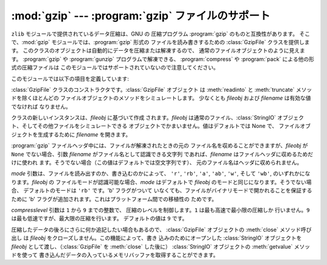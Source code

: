 
:mod:`gzip` --- :program:`gzip` ファイルのサポート
==================================================

.. module:: gzip
   :synopsis: ファイルオブジェクトを用いた gzip  圧縮および解凍のためのインタフェース


``zlib`` モジュールで提供されているデータ圧縮は、GNU の 圧縮プログラム :program:`gzip` のものと互換性があります。
そこで、:mod:`gzip` モジュールでは、:program:`gzip` 形式の ファイルを読み書きするための :class:`GzipFile`
クラスを提供します。 このクラスのオブジェクトは自動的にデータを圧縮または解凍するので、 通常のファイルオブジェクトのように見えます。
:program:`gzip` や :program:`gunzip` プログラムで解凍できる、 :program:`compress` や
:program:`pack` による他の形式の圧縮ファイルは このモジュールではサポートされていないので注意してください。

このモジュールでは以下の項目を定義しています:


.. class:: GzipFile([filename[, mode[, compresslevel[, fileobj]]]])

   :class:`GzipFile` クラスのコンストラクタです。:class:`GzipFile` オブジェクト は :meth:`readinto` と
   :meth:`truncate` メソッドを除くほとんどの ファイルオブジェクトのメソッドをシミュレートします。 少なくとも *fileobj* および
   *filename* は有効な値でなければ なりません。

   クラスの新しいインスタンスは、*fileobj* に基づいて作成 されます。*fileobj* は通常のファイル、:class:`StringIO`
   オブジェクト、そしてその他ファイルをシミュレートできる オブジェクトでかまいません。値はデフォルトでは None で、 ファイルオブジェクトを生成するために
   *filename* を開きます。

   :program:`gzip` ファイルヘッダ中には、ファイルが解凍されたときの元の ファイル名を収めることができますが、*fileobj* が
   ``None``  でない場合、引数 *filename* がファイル名として認識できる文字列 であれば、*filename*
   はファイルヘッダに収めるためだけに使われ ます。そうでない場合（この値はデフォルトでは空文字列です）、 元のファイル名はヘッダに収められません。

   *mode* 引数は、ファイルを読み出すのか、書き込むのかによって、  ``'r'``, ``'rb'``, ``'a'``, ``'ab'``,
   ``'w'``,  そして ``'wb'``, のいずれかになります。*fileobj* の ファイルモードが認識可能な場合、*mode* はデフォルトで
   *fileobj* のモードと同じになります。そうでない場合、 デフォルトのモードは ``'rb'`` です。'b' フラグがついて
   いなくても、ファイルがバイナリモードで開かれることを保証するために 'b' フラグが追加されます。これはプラットフォーム間での移植性の ためです。

   *compresslevel* 引数は ``1`` から ``9`` までの整数で、 圧縮のレベルを制御します。``1`` は最も高速で最小限の圧縮しか
   行いません。``9`` は最も低速ですが、最大限の圧縮を行います。 デフォルトの値は ``9`` です。

   圧縮したデータの後ろにさらに何か追記したい場合もあるので、 :class:`GzipFile` オブジェクトの :meth:`close` メソッド呼び出し は
   *fileobj* をクローズしません。この機能によって、書き 込みのためにオープンした :class:`StringIO` オブジェクトを *fileobj*
   として渡し、（:class:`GzipFile` を :meth:`close` した後に） :class:`StringIO` オブジェクトの
   :meth:`getvalue` メソッドを使って 書き込んだデータの入っているメモリバッファを取得することができます。


.. function:: open(filename[, mode[, compresslevel]])

   ``GzipFile(filename,`` ``mode,`` ``compresslevel)`` の短縮形です。 引数 *filename*
   は必須です。デフォルトで *mode* は``'rb'`` に、 *compresslevel* は ``9`` に設定されています。


.. seealso::

   Module :mod:`zlib`
      :program:`gzip` ファイル形式のサポートを行うために必要な 基本ライブラリモジュール。


